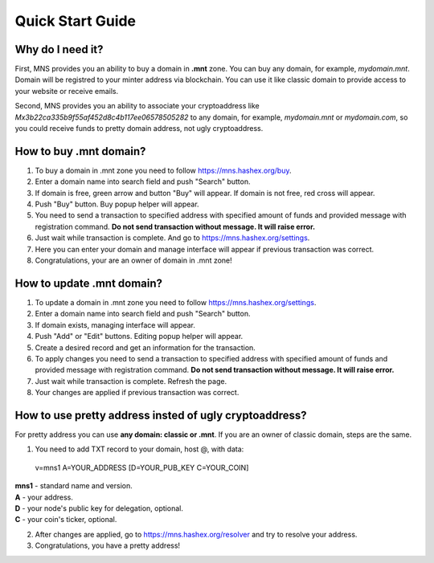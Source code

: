 Quick Start Guide
========

Why do I need it?
--------

First, MNS provides you an ability to buy a domain in **.mnt** zone. You can buy any domain, for example, *mydomain.mnt*. Domain will be registred to your minter address via blockchain. You can use it like classic domain to provide access to your website or receive emails.

Second, MNS provides you an ability to associate your cryptoaddress like *Mx3b22ca335b9f55af452d8c4b117ee06578505282* to any domain, for example, *mydomain.mnt* or *mydomain.com*, 
so you could receive funds to pretty domain address, not ugly cryptoaddress.

How to buy .mnt domain?
--------

1. To buy a domain in .mnt zone you need to follow https://mns.hashex.org/buy.
2. Enter a domain name into search field and push "Search" button.
3. If domain is free, green arrow and button "Buy" will appear. If domain is not free, red cross will appear.
4. Push "Buy" button. Buy popup helper will appear.
5. You need to send a transaction to specified address with specified amount of funds and provided message with registration command. **Do not send transaction without message. It will raise error.**
6. Just wait while transaction is complete. And go to https://mns.hashex.org/settings.
7. Here you can enter your domain and manage interface will appear if previous transaction was correct.
8. Congratulations, your are an owner of domain in .mnt zone!

How to update .mnt domain?
-------

1. To update a domain in .mnt zone you need to follow https://mns.hashex.org/settings.
2. Enter a domain name into search field and push "Search" button.
3. If domain exists, managing interface will appear.
4. Push "Add" or "Edit" buttons. Editing popup helper will appear.
5. Create a desired record and get an information for the transaction.
6. To apply changes you need to send a transaction to specified address with specified amount of funds and provided message with registration command. **Do not send transaction without message. It will raise error.**
7. Just wait while transaction is complete. Refresh the page.
8. Your changes are applied if previous transaction was correct.

How to use pretty address insted of ugly cryptoaddress?
--------

For pretty address you can use **any domain: classic or .mnt**. If you are an owner of classic domain, steps are the same.

1. You need to add TXT record to your domain, host @, with data::

  v=mns1 A=YOUR_ADDRESS [D=YOUR_PUB_KEY C=YOUR_COIN]

| **mns1** - standard name and version.
| **A** - your address.
| **D** - your node's public key for delegation, optional.
| **C** - your coin's ticker, optional.

2. After changes are applied, go to https://mns.hashex.org/resolver and try to resolve your address.
3. Congratulations, you have a pretty address!
